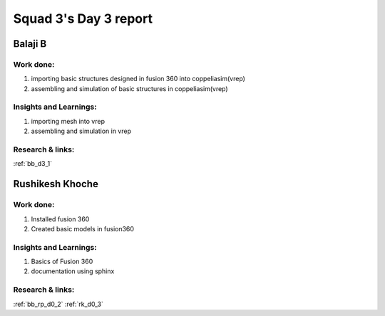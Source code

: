 **********************
Squad 3's Day 3 report
**********************

Balaji B
========

Work done:
----------
1. importing basic structures designed in fusion 360 into coppeliasim(vrep)
2. assembling and simulation of basic structures in coppeliasim(vrep)

Insights and Learnings:
-----------------------
1. importing mesh into vrep
2. assembling and simulation in vrep

Research & links:
-----------------
:ref:`bb_d3_1`


Rushikesh Khoche
================

Work done:
----------
1. Installed fusion 360
2. Created basic models in fusion360

Insights and Learnings:
-----------------------
1. Basics of Fusion 360
2. documentation using sphinx

Research & links:
-----------------
:ref:`bb_rp_d0_2`
:ref:`rk_d0_3`